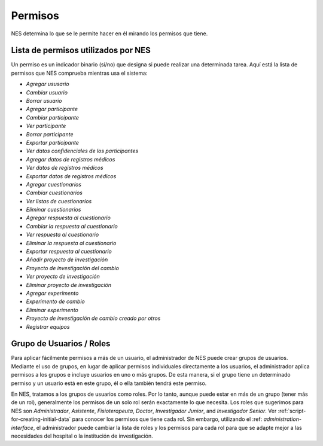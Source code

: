 .. _permissions:

Permisos
===========

NES determina lo que se le permite hacer en él mirando los permisos que tiene.

.. _list-of-permissions-used-by-nes:

Lista de permisos utilizados por NES
-------------------------------

Un permiso es un indicador binario (sí/no) que designa si puede realizar una determinada tarea. Aquí está la lista de permisos que NES comprueba mientras usa el sistema:

* `Agregar ususario`
* `Cambiar usuario`
* `Borrar usuario`
* `Agregar participante`
* `Cambiar participante`
* `Ver participante`
* `Borrar participante`
* `Exportar participante`
* `Ver datos confidenciales de los participantes`
* `Agregar datos de registros médicos`
* `Ver datos de registros médicos`
* `Exportar datos de registros médicos`
* `Agregar cuestionarios`
* `Cambiar cuestionarios`
* `Ver listas de cuestionarios`
* `Eliminar cuestionarios`
* `Agregar respuesta al cuestionario`
* `Cambiar la respuesta al cuestionario`
* `Ver respuesta al cuestionario`
* `Eliminar la respuesta al cuestionario`
* `Exportar respuesta al cuestionario`
* `Añadir proyecto de investigación`
* `Proyecto de investigación del cambio`
* `Ver proyecto de investigación`
* `Eliminar proyecto de investigación`
* `Agregar experimento`
* `Experimento de cambio`
* `Eliminar experimento`
* `Proyecto de investigación de cambio creado por otros`
* `Registrar equipos`

.. _group-of-users-roles:

Grupo de Usuarios / Roles
----------------------
Para aplicar fácilmente permisos a más de un usuario, el administrador de NES puede crear grupos de usuarios. Mediante el uso de grupos, en lugar de aplicar permisos individuales directamente a los usuarios, el administrador aplica permisos a los grupos e incluye usuarios en uno o más grupos. De esta manera, si el grupo tiene un determinado permiso y un usuario está en este grupo, él o ella también tendrá este permiso.

En NES, tratamos a los grupos de usuarios como roles. Por lo tanto, aunque puede estar en más de un grupo (tener más de un rol), generalmente los permisos de un solo rol serán exactamente lo que necesita. Los roles que sugerimos para NES son `Administrador`, `Asistente`, `Fisioterapeuta`, `Doctor`, `Investigador Junior`, and `Investigador Senior`. Ver :ref:`script-for-creating-initial-data` para conocer los permisos que tiene cada rol. Sin embargo, utilizando el :ref: `administration-interface`, el administrador puede cambiar la lista de roles y los permisos para cada rol para que se adapte mejor a las necesidades del hospital o la institución de investigación.